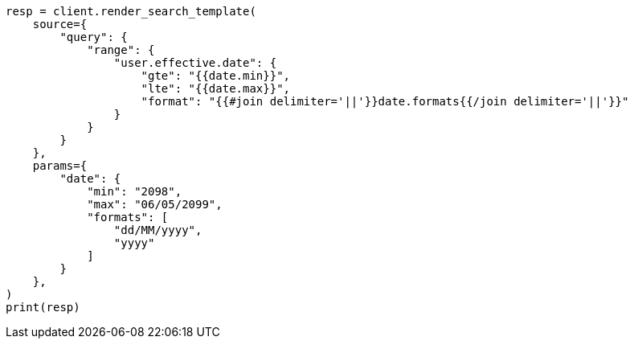 // This file is autogenerated, DO NOT EDIT
// search/search-your-data/search-template.asciidoc:354

[source, python]
----
resp = client.render_search_template(
    source={
        "query": {
            "range": {
                "user.effective.date": {
                    "gte": "{{date.min}}",
                    "lte": "{{date.max}}",
                    "format": "{{#join delimiter='||'}}date.formats{{/join delimiter='||'}}"
                }
            }
        }
    },
    params={
        "date": {
            "min": "2098",
            "max": "06/05/2099",
            "formats": [
                "dd/MM/yyyy",
                "yyyy"
            ]
        }
    },
)
print(resp)
----
